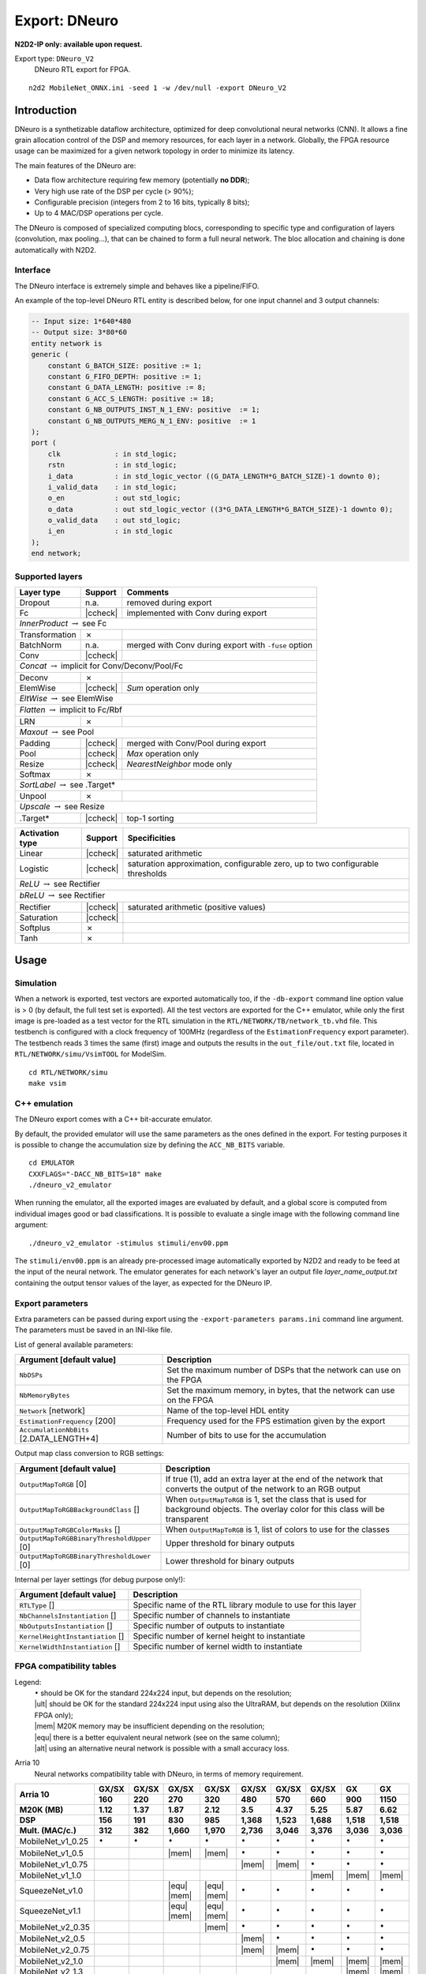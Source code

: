 Export: DNeuro
==============

**N2D2-IP only: available upon request.**


.. role:: raw-html(raw)
   :format: html

.. |check|  unicode:: U+02713 .. CHECK MARK
.. |cross|  unicode:: U+02717 .. BALLOT X

.. |ccheck| replace:: :raw-html:`<font color="green">` |check| :raw-html:`</font>`
.. |ccross| replace:: :raw-html:`<font color="red">` |cross| :raw-html:`</font>`




Export type: ``DNeuro_V2``
 DNeuro RTL export for FPGA.

::

    n2d2 MobileNet_ONNX.ini -seed 1 -w /dev/null -export DNeuro_V2

Introduction
------------

DNeuro is a synthetizable dataflow architecture, optimized for deep
convolutional neural networks (CNN). It allows a fine grain allocation
control of the DSP and memory resources, for each layer in a network.
Globally, the FPGA resource usage can be maximized for a given network
topology in order to minimize its latency.

The main features of the DNeuro are:

- Data flow architecture requiring few memory (potentially **no DDR**);
- Very high use rate of the DSP per cycle (> 90%);
- Configurable precision (integers from 2 to 16 bits, typically 8 bits);
- Up to 4 MAC/DSP operations per cycle.

The DNeuro is composed of specialized computing blocs, corresponding to
specific type and configuration of layers (convolution, max pooling...),
that can be chained to form a full neural network. The bloc allocation
and chaining is done automatically with N2D2.


Interface
~~~~~~~~~

The DNeuro interface is extremely simple and behaves like a
pipeline/FIFO.

An example of the top-level DNeuro RTL entity is described below, for
one input channel and 3 output channels:

.. code:: vhdl

    -- Input size: 1*640*480
    -- Output size: 3*80*60
    entity network is
    generic (
        constant G_BATCH_SIZE: positive := 1;
        constant G_FIFO_DEPTH: positive := 1;
        constant G_DATA_LENGTH: positive := 8;
        constant G_ACC_S_LENGTH: positive := 18;
        constant G_NB_OUTPUTS_INST_N_1_ENV: positive  := 1;
        constant G_NB_OUTPUTS_MERG_N_1_ENV: positive  := 1
    );
    port (
        clk             : in std_logic;
        rstn            : in std_logic;
        i_data          : in std_logic_vector ((G_DATA_LENGTH*G_BATCH_SIZE)-1 downto 0);
        i_valid_data    : in std_logic;
        o_en            : out std_logic;
        o_data          : out std_logic_vector ((3*G_DATA_LENGTH*G_BATCH_SIZE)-1 downto 0);
        o_valid_data    : out std_logic;
        i_en            : in std_logic
    );
    end network;

Supported layers
~~~~~~~~~~~~~~~~


+-----------------------------------------------------------------+-----------+--------------------------------------------------------+
| Layer type                                                      | Support   | Comments                                               |
+=================================================================+===========+========================================================+
| Dropout                                                         | n.a.      | removed during export                                  |
+-----------------------------------------------------------------+-----------+--------------------------------------------------------+
| Fc                                                              | |ccheck|  | implemented with Conv during export                    |
+-----------------------------------------------------------------+-----------+--------------------------------------------------------+
| *InnerProduct* :math:`\rightarrow` see Fc                                                                                            |
+-----------------------------------------------------------------+-----------+--------------------------------------------------------+
| Transformation                                                  | |cross|   |                                                        |
+-----------------------------------------------------------------+-----------+--------------------------------------------------------+
| BatchNorm                                                       | n.a.      | merged with Conv during export with ``-fuse`` option   |
+-----------------------------------------------------------------+-----------+--------------------------------------------------------+
| Conv                                                            | |ccheck|  |                                                        |
+-----------------------------------------------------------------+-----------+--------------------------------------------------------+
| *Concat* :math:`\rightarrow` implicit for Conv/Deconv/Pool/Fc                                                                        |
+-----------------------------------------------------------------+-----------+--------------------------------------------------------+
| Deconv                                                          | |cross|   |                                                        |
+-----------------------------------------------------------------+-----------+--------------------------------------------------------+
| ElemWise                                                        | |ccheck|  | *Sum* operation only                                   |
+-----------------------------------------------------------------+-----------+--------------------------------------------------------+
| *EltWise* :math:`\rightarrow` see ElemWise                                                                                           |
+-----------------------------------------------------------------+-----------+--------------------------------------------------------+
| *Flatten* :math:`\rightarrow` implicit to Fc/Rbf                                                                                     |
+-----------------------------------------------------------------+-----------+--------------------------------------------------------+
| LRN                                                             | |cross|   |                                                        |
+-----------------------------------------------------------------+-----------+--------------------------------------------------------+
| *Maxout* :math:`\rightarrow` see Pool                                                                                                |
+-----------------------------------------------------------------+-----------+--------------------------------------------------------+
| Padding                                                         | |ccheck|  | merged with Conv/Pool during export                    |
+-----------------------------------------------------------------+-----------+--------------------------------------------------------+
| Pool                                                            | |ccheck|  | *Max* operation only                                   |
+-----------------------------------------------------------------+-----------+--------------------------------------------------------+
| Resize                                                          | |ccheck|  | *NearestNeighbor* mode only                            |
+-----------------------------------------------------------------+-----------+--------------------------------------------------------+
| Softmax                                                         | |cross|   |                                                        |
+-----------------------------------------------------------------+-----------+--------------------------------------------------------+
| *SortLabel* :math:`\rightarrow` see .Target\*                                                                                        |
+-----------------------------------------------------------------+-----------+--------------------------------------------------------+
| Unpool                                                          | |cross|   |                                                        |
+-----------------------------------------------------------------+-----------+--------------------------------------------------------+
| *Upscale* :math:`\rightarrow` see Resize                                                                                             |
+-----------------------------------------------------------------+-----------+--------------------------------------------------------+
| .Target\*                                                       | |ccheck|  | top-1 sorting                                          |
+-----------------------------------------------------------------+-----------+--------------------------------------------------------+



+---------------------------------------------+-----------+------------------------------------------------+
| Activation type                             | Support   | Specificities                                  |
+=============================================+===========+================================================+
| Linear                                      | |ccheck|  | saturated arithmetic                           |
+---------------------------------------------+-----------+------------------------------------------------+
| Logistic                                    | |ccheck|  | saturation approximation, configurable zero,   |
|                                             |           | up to two configurable thresholds              |
+---------------------------------------------+-----------+------------------------------------------------+
| *ReLU* :math:`\rightarrow` see Rectifier                                                                 |
+---------------------------------------------+-----------+------------------------------------------------+
| *bReLU* :math:`\rightarrow` see Rectifier                                                                |
+---------------------------------------------+-----------+------------------------------------------------+
| Rectifier                                   | |ccheck|  | saturated arithmetic (positive values)         |
+---------------------------------------------+-----------+------------------------------------------------+
| Saturation                                  | |ccheck|  |                                                |
+---------------------------------------------+-----------+------------------------------------------------+
| Softplus                                    | |cross|   |                                                |
+---------------------------------------------+-----------+------------------------------------------------+
| Tanh                                        | |cross|   |                                                |
+---------------------------------------------+-----------+------------------------------------------------+


Usage
-----

Simulation
~~~~~~~~~~

When a network is exported, test vectors are exported automatically too, if
the ``-db-export`` command line option value is > 0 (by default, the full test
set is exported). All the test vectors are exported for the C++ emulator, while
only the first image is pre-loaded as a test vector for the RTL simulation in
the ``RTL/NETWORK/TB/network_tb.vhd`` file. This testbench is configured with a
clock frequency of 100MHz (regardless of the ``EstimationFrequency`` export
parameter). The testbench reads 3 times the same (first) image and outputs the
results in the ``out_file/out.txt`` file, located in ``RTL/NETWORK/simu/VsimTOOL``
for ModelSim.

::

    cd RTL/NETWORK/simu
    make vsim


C++ emulation
~~~~~~~~~~~~~

The DNeuro export comes with a C++ bit-accurate emulator.

By default, the provided emulator will use the same parameters as the ones 
defined in the export. For testing purposes it is possible to change the 
accumulation size by defining the ``ACC_NB_BITS`` variable.

::

    cd EMULATOR
    CXXFLAGS="-DACC_NB_BITS=18" make
    ./dneuro_v2_emulator

When running the emulator, all the exported images are evaluated by default, and
a global score is computed from individual images good or bad classifications.
It is possible to evaluate a single image with the following command line
argument:

::

    ./dneuro_v2_emulator -stimulus stimuli/env00.ppm

The ``stimuli/env00.ppm`` is an already pre-processed image automatically 
exported by N2D2 and ready to be feed at the input of the neural network. The
emulator generates for each network's layer an output file 
*layer_name_output.txt* containing the output tensor values of the layer, as
expected for the DNeuro IP.


Export parameters
~~~~~~~~~~~~~~~~~

Extra parameters can be passed during export using the 
``-export-parameters params.ini`` command line argument. The parameters must be 
saved in an INI-like file.

List of general available parameters:

+-----------------------------------------------------------------+--------------------------------------------------------------------------------------------------------------------------+
| Argument [default value]                                        | Description                                                                                                              |
+=================================================================+==========================================================================================================================+
| ``NbDSPs``                                                      | Set the maximum number of DSPs that the network can use on the FPGA                                                      |
+-----------------------------------------------------------------+--------------------------------------------------------------------------------------------------------------------------+
| ``NbMemoryBytes``                                               | Set the maximum memory, in bytes, that the network can use on the FPGA                                                   |
+-----------------------------------------------------------------+--------------------------------------------------------------------------------------------------------------------------+
| ``Network`` [network]                                           | Name of the top-level HDL entity                                                                                         |
+-----------------------------------------------------------------+--------------------------------------------------------------------------------------------------------------------------+
| ``EstimationFrequency`` [200]                                   | Frequency used for the FPS estimation given by the export                                                                |
+-----------------------------------------------------------------+--------------------------------------------------------------------------------------------------------------------------+
| ``AccumulationNbBits`` [2.DATA_LENGTH+4]                        | Number of bits to use for the accumulation                                                                               |
+-----------------------------------------------------------------+--------------------------------------------------------------------------------------------------------------------------+

Output map class conversion to RGB settings:

+-----------------------------------------------------------------+--------------------------------------------------------------------------------------------------------------------------+
| Argument [default value]                                        | Description                                                                                                              |
+=================================================================+==========================================================================================================================+
| ``OutputMapToRGB`` [0]                                          | If true (1), add an extra layer at the end of the network that converts the output of the network to an RGB output       |
+-----------------------------------------------------------------+--------------------------------------------------------------------------------------------------------------------------+
| ``OutputMapToRGBBackgroundClass`` []                            | When ``OutputMapToRGB`` is 1, set the class that is used for background objects. The overlay color for this class will   |
|                                                                 | be transparent                                                                                                           |
+-----------------------------------------------------------------+--------------------------------------------------------------------------------------------------------------------------+
| ``OutputMapToRGBColorMasks`` []                                 | When ``OutputMapToRGB`` is 1, list of colors to use for the classes                                                      |
+-----------------------------------------------------------------+--------------------------------------------------------------------------------------------------------------------------+
| ``OutputMapToRGBBinaryThresholdUpper`` [0]                      | Upper threshold for binary outputs                                                                                       |
+-----------------------------------------------------------------+--------------------------------------------------------------------------------------------------------------------------+
| ``OutputMapToRGBBinaryThresholdLower`` [0]                      | Lower threshold for binary outputs                                                                                       |
+-----------------------------------------------------------------+--------------------------------------------------------------------------------------------------------------------------+


Internal per layer settings (for debug purpose only!):

+-----------------------------------------------------------------+--------------------------------------------------------------------------------------------------------------------------+
| Argument [default value]                                        | Description                                                                                                              |
+=================================================================+==========================================================================================================================+
| ``RTLType`` []                                                  | Specific name of the RTL library module to use for this layer                                                            |
+-----------------------------------------------------------------+--------------------------------------------------------------------------------------------------------------------------+
| ``NbChannelsInstantiation`` []                                  | Specific number of channels to instantiate                                                                               |
+-----------------------------------------------------------------+--------------------------------------------------------------------------------------------------------------------------+
| ``NbOutputsInstantiation`` []                                   | Specific number of outputs to instantiate                                                                                |
+-----------------------------------------------------------------+--------------------------------------------------------------------------------------------------------------------------+
| ``KernelHeightInstantiation`` []                                | Specific number of kernel height to instantiate                                                                          |
+-----------------------------------------------------------------+--------------------------------------------------------------------------------------------------------------------------+
| ``KernelWidthInstantiation`` []                                 | Specific number of kernel width to instantiate                                                                           |
+-----------------------------------------------------------------+--------------------------------------------------------------------------------------------------------------------------+



FPGA compatibility tables
~~~~~~~~~~~~~~~~~~~~~~~~~

.. |ok| replace:: :math:`\bullet`
.. |ult| replace:: :raw-html:`<font color="blue">` • :raw-html:`</font>`
.. |mem| replace:: :raw-html:`<font color="silver">` • :raw-html:`</font>`
.. |equ| replace:: :raw-html:`<font color="orange">` • :raw-html:`</font>`
.. |alt| replace:: :raw-html:`<font color="orange">` ◦ :raw-html:`</font>`

Legend:
 | |ok| should be OK for the standard 224x224 input, but depends on the resolution;
 | |ult| should be OK for the standard 224x224 input using also the UltraRAM, but depends on the resolution (Xilinx FPGA only);
 | |mem| M20K memory may be insufficient depending on the resolution;
 | |equ| there is a better equivalent neural network (see on the same column);
 | |alt| using an alternative neural network is possible with a small accuracy loss.


Arria 10
 Neural networks compatibility table with DNeuro, in terms of memory requirement.

+-----------------------+-------------+-------------+-------------------+-------------------+-------------+-------------+-------------------+-------------------+-------------------+
| **Arria 10**          | **GX/SX**   | **GX/SX**   | **GX/SX**         | **GX/SX**         | **GX/SX**   | **GX/SX**   | **GX/SX**         | **GX**            | **GX**            |
|                       +-------------+-------------+-------------------+-------------------+-------------+-------------+-------------------+-------------------+-------------------+
|                       | **160**     | **220**     | **270**           | **320**           | **480**     | **570**     | **660**           | **900**           | **1150**          |
+-----------------------+-------------+-------------+-------------------+-------------------+-------------+-------------+-------------------+-------------------+-------------------+
| **M20K (MB)**         | 1.12        | 1.37        | 1.87              | 2.12              | 3.5         | 4.37        | 5.25              | 5.87              | 6.62              |
+-----------------------+-------------+-------------+-------------------+-------------------+-------------+-------------+-------------------+-------------------+-------------------+
| **DSP**               | 156         | 191         | 830               | 985               | 1,368       | 1,523       | 1,688             | 1,518             | 1,518             |
+-----------------------+-------------+-------------+-------------------+-------------------+-------------+-------------+-------------------+-------------------+-------------------+
| **Mult. (MAC/c.)**    | 312         | 382         | 1,660             | 1,970             | 2,736       | 3,046       | 3,376             | 3,036             | 3,036             |
+=======================+=============+=============+===================+===================+=============+=============+===================+===================+===================+
| MobileNet_v1_0.25     | |ok|        | |ok|        | |ok|              | |ok|              | |ok|        | |ok|        | |ok|              | |ok|              | |ok|              |
+-----------------------+-------------+-------------+-------------------+-------------------+-------------+-------------+-------------------+-------------------+-------------------+
| MobileNet_v1_0.5      |             |             | |mem|             | |mem|             | |ok|        | |ok|        | |ok|              | |ok|              | |ok|              |
+-----------------------+-------------+-------------+-------------------+-------------------+-------------+-------------+-------------------+-------------------+-------------------+
| MobileNet_v1_0.75     |             |             |                   |                   | |mem|       | |mem|       | |ok|              | |ok|              | |ok|              |
+-----------------------+-------------+-------------+-------------------+-------------------+-------------+-------------+-------------------+-------------------+-------------------+
| MobileNet_v1_1.0      |             |             |                   |                   |             |             | |mem|             | |mem|             | |mem|             |
+-----------------------+-------------+-------------+-------------------+-------------------+-------------+-------------+-------------------+-------------------+-------------------+
| SqueezeNet_v1.0       |             |             | |equ|   |mem|     | |equ|   |mem|     | |ok|        | |ok|        | |ok|              | |ok|              | |ok|              |
+-----------------------+-------------+-------------+-------------------+-------------------+-------------+-------------+-------------------+-------------------+-------------------+
| SqueezeNet_v1.1       |             |             | |equ|   |mem|     | |equ|   |mem|     | |ok|        | |ok|        | |ok|              | |ok|              | |ok|              |
+-----------------------+-------------+-------------+-------------------+-------------------+-------------+-------------+-------------------+-------------------+-------------------+
| MobileNet_v2_0.35     |             |             |                   | |mem|             | |ok|        | |ok|        | |ok|              | |ok|              | |ok|              |
+-----------------------+-------------+-------------+-------------------+-------------------+-------------+-------------+-------------------+-------------------+-------------------+
| MobileNet_v2_0.5      |             |             |                   |                   | |mem|       | |ok|        | |ok|              | |ok|              | |ok|              |
+-----------------------+-------------+-------------+-------------------+-------------------+-------------+-------------+-------------------+-------------------+-------------------+
| MobileNet_v2_0.75     |             |             |                   |                   | |mem|       | |mem|       | |ok|              | |ok|              | |ok|              |
+-----------------------+-------------+-------------+-------------------+-------------------+-------------+-------------+-------------------+-------------------+-------------------+
| MobileNet_v2_1.0      |             |             |                   |                   |             | |mem|       | |mem|             | |mem|             | |mem|             |
+-----------------------+-------------+-------------+-------------------+-------------------+-------------+-------------+-------------------+-------------------+-------------------+
| MobileNet_v2_1.3      |             |             |                   |                   |             |             |                   | |mem|             | |mem|             |
+-----------------------+-------------+-------------+-------------------+-------------------+-------------+-------------+-------------------+-------------------+-------------------+
| MobileNet_v2_1.4      |             |             |                   |                   |             |             |                   |                   | |mem|             |
+-----------------------+-------------+-------------+-------------------+-------------------+-------------+-------------+-------------------+-------------------+-------------------+
| AlexNet               |             |             | |equ|             | |equ|             | |equ|       | |equ|       | |equ|             | |equ|             | |equ|             |
+-----------------------+-------------+-------------+-------------------+-------------------+-------------+-------------+-------------------+-------------------+-------------------+
| VGG-16                |             |             |                   |                   |             | |equ|       | |equ|   |alt|     | |equ|   |alt|     | |equ|   |alt|     |
+-----------------------+-------------+-------------+-------------------+-------------------+-------------+-------------+-------------------+-------------------+-------------------+
| GoogLeNet             |             |             |                   |                   |             |             | |equ|             | |equ|             | |equ|             |
+-----------------------+-------------+-------------+-------------------+-------------------+-------------+-------------+-------------------+-------------------+-------------------+
| ResNet-18             |             |             |                   |                   |             |             | |equ|             | |equ|             | |equ|             |
+-----------------------+-------------+-------------+-------------------+-------------------+-------------+-------------+-------------------+-------------------+-------------------+
| ResNet-34             |             |             |                   |                   |             |             |                   | |equ|             | |equ|             |
+-----------------------+-------------+-------------+-------------------+-------------------+-------------+-------------+-------------------+-------------------+-------------------+
| ResNet-50             |             |             |                   |                   |             |             |                   |                   | |alt|             |
+-----------------------+-------------+-------------+-------------------+-------------------+-------------+-------------+-------------------+-------------------+-------------------+


Stratix 10
 Neural networks compatibility table with DNeuro, in terms of memory requirement.

+-----------------------+------------------+-------------------+-------------------+-------------------+-------------------+-------------------+-------------------+-------------------+
| **Stratix 10**        | **GX/SX**        | **GX/SX**         | **GX/SX**         | **GX/SX**         | **GX/SX**         | **GX/SX**         | **GX/SX**         | **GX/SX**         |
|                       +------------------+-------------------+-------------------+-------------------+-------------------+-------------------+-------------------+-------------------+
|                       | **400**          | **650**           | **850**           | **1100**          | **1650**          | **2100**          | **2500**          | **2800**          |
+-----------------------+------------------+-------------------+-------------------+-------------------+-------------------+-------------------+-------------------+-------------------+
| **M20K (MB)**         | 3.75             | 6.12              | 8.5               | 13.37             | 14.25             | 15.87             | 24.37             | 28.62             |
+-----------------------+------------------+-------------------+-------------------+-------------------+-------------------+-------------------+-------------------+-------------------+
| **DSP**               | 648              | 1,152             | 2,016             | 2,592             | 3,145             | 3,744             | 5,011             | 5,760             |
+-----------------------+------------------+-------------------+-------------------+-------------------+-------------------+-------------------+-------------------+-------------------+
| **Mult. (MAC/c.)**    | 1,296            | 2,304             | 4,032             | 5,184             | 6,290             | 7,488             | 10,022            | 11,520            |
+=======================+==================+===================+===================+===================+===================+===================+===================+===================+
| MobileNet_v1_0.25     | |ok|             | |ok|              | |ok|              | |ok|              | |ok|              | |ok|              | |ok|              | |ok|              |
+-----------------------+------------------+-------------------+-------------------+-------------------+-------------------+-------------------+-------------------+-------------------+
| MobileNet_v1_0.5      | |ok|             | |ok|              | |ok|              | |ok|              | |ok|              | |ok|              | |ok|              | |ok|              |
+-----------------------+------------------+-------------------+-------------------+-------------------+-------------------+-------------------+-------------------+-------------------+
| MobileNet_v1_0.75     | |mem|            | |ok|              | |ok|              | |ok|              | |ok|              | |ok|              | |ok|              | |ok|              |
+-----------------------+------------------+-------------------+-------------------+-------------------+-------------------+-------------------+-------------------+-------------------+
| MobileNet_v1_1.0      |                  | |mem|             | |ok|              | |ok|              | |ok|              | |ok|              | |ok|              | |ok|              |
+-----------------------+------------------+-------------------+-------------------+-------------------+-------------------+-------------------+-------------------+-------------------+
| SqueezeNet_v1.0       | |equ|   |ok|     | |ok|              | |ok|              | |ok|              | |ok|              | |ok|              | |ok|              | |ok|              |
+-----------------------+------------------+-------------------+-------------------+-------------------+-------------------+-------------------+-------------------+-------------------+
| SqueezeNet_v1.1       | |equ|   |ok|     | |ok|              | |ok|              | |ok|              | |ok|              | |ok|              | |ok|              | |ok|              |
+-----------------------+------------------+-------------------+-------------------+-------------------+-------------------+-------------------+-------------------+-------------------+
| MobileNet_v2_0.35     | |ok|             | |ok|              | |ok|              | |ok|              | |ok|              | |ok|              | |ok|              | |ok|              |
+-----------------------+------------------+-------------------+-------------------+-------------------+-------------------+-------------------+-------------------+-------------------+
| MobileNet_v2_0.5      | |mem|            | |ok|              | |ok|              | |ok|              | |ok|              | |ok|              | |ok|              | |ok|              |
+-----------------------+------------------+-------------------+-------------------+-------------------+-------------------+-------------------+-------------------+-------------------+
| MobileNet_v2_0.75     | |mem|            | |ok|              | |ok|              | |ok|              | |ok|              | |ok|              | |ok|              | |ok|              |
+-----------------------+------------------+-------------------+-------------------+-------------------+-------------------+-------------------+-------------------+-------------------+
| MobileNet_v2_1.0      |                  | |mem|             | |ok|              | |ok|              | |ok|              | |ok|              | |ok|              | |ok|              |
+-----------------------+------------------+-------------------+-------------------+-------------------+-------------------+-------------------+-------------------+-------------------+
| MobileNet_v2_1.3      |                  |                   | |mem|             | |ok|              | |ok|              | |ok|              | |ok|              | |ok|              |
+-----------------------+------------------+-------------------+-------------------+-------------------+-------------------+-------------------+-------------------+-------------------+
| MobileNet_v2_1.4      |                  |                   | |mem|             | |ok|              | |ok|              | |ok|              | |ok|              | |ok|              |
+-----------------------+------------------+-------------------+-------------------+-------------------+-------------------+-------------------+-------------------+-------------------+
| AlexNet               | |equ|            | |equ|             | |equ|             | |equ|             | |equ|             | |equ|             | |equ|             | |equ|             |
+-----------------------+------------------+-------------------+-------------------+-------------------+-------------------+-------------------+-------------------+-------------------+
| VGG-16                |                  | |equ|   |alt|     | |equ|   |alt|     | |equ|   |alt|     | |equ|   |alt|     | |equ|   |alt|     | |equ|   |alt|     | |equ|   |alt|     |
+-----------------------+------------------+-------------------+-------------------+-------------------+-------------------+-------------------+-------------------+-------------------+
| GoogLeNet             |                  | |equ|             | |equ|             | |equ|   |mem|     | |ok|              | |ok|              | |ok|              | |ok|              |
+-----------------------+------------------+-------------------+-------------------+-------------------+-------------------+-------------------+-------------------+-------------------+
| ResNet-18             |                  | |equ|             | |equ|             | |equ|             | |equ|   |mem|     | |equ|   |mem|     | |ok|              | |ok|              |
+-----------------------+------------------+-------------------+-------------------+-------------------+-------------------+-------------------+-------------------+-------------------+
| ResNet-34             |                  |                   | |equ|             | |equ|             | |equ|             | |equ|             | |equ|             | |equ|   |mem|     |
+-----------------------+------------------+-------------------+-------------------+-------------------+-------------------+-------------------+-------------------+-------------------+
| ResNet-50             |                  |                   | |alt|             | |alt|             | |alt|             | |alt|             | |alt|             | |alt|             |
+-----------------------+------------------+-------------------+-------------------+-------------------+-------------------+-------------------+-------------------+-------------------+

Zynq UltraScale+
 Neural networks compatibility table with DNeuro, in terms of memory requirement.

+------------------------+-----------+-----------+---------------------------+-----------+-----------+-------------------+-------------------+-------------------+-------------------+-------------------+-------------------+
| **Zynq UltraScale+**   | **ZU2**   | **ZU3**   | **ZU4**                   | **ZU5**   | **ZU6**   | **ZU7**           | **ZU9**           | **ZU11**          | **ZU15**          | **ZU17**          | **ZU19**          |
|                        +-----------+-----------+---------------------------+-----------+-----------+-------------------+-------------------+-------------------+-------------------+-------------------+-------------------+
|                        | **EG**    | **EG**    | **EG**                    | **EG**    | **EG**    | **EG**            | **EG**            | **EG**            | **EG**            | **EG**            | **EG**            |
+------------------------+-----------+-----------+---------------------------+-----------+-----------+-------------------+-------------------+-------------------+-------------------+-------------------+-------------------+
| **BRAM (MB)**          | 0.66      | 0.95      | 0.56                      | 1.02      | 3.13      | 1.37              | 4.01              | 2.63              | 3.27              | 3.5               | 4.32              |
+------------------------+-----------+-----------+---------------------------+-----------+-----------+-------------------+-------------------+-------------------+-------------------+-------------------+-------------------+
| **UltraRAM (MB)**      |           |           | 1.68                      | 2.25      |           | 3.37              |                   | 2.81              | 3.93              | 3.58              | 4.5               |
+------------------------+-----------+-----------+---------------------------+-----------+-----------+-------------------+-------------------+-------------------+-------------------+-------------------+-------------------+
| **Total RAM (MB)**     | 0.66      | 0.95      | 2.24                      | 3.27      | 3.12      | 4.74              | 4.01              | 5.44              | 7.2               | 7.08              | 8.82              |
+------------------------+-----------+-----------+---------------------------+-----------+-----------+-------------------+-------------------+-------------------+-------------------+-------------------+-------------------+
| **DSP**                | 240       | 360       | 728                       | 1,248     | 1,973     | 1,728             | 2,520             | 2,928             | 3,528             | 1,590             | 1,968             |
+------------------------+-----------+-----------+---------------------------+-----------+-----------+-------------------+-------------------+-------------------+-------------------+-------------------+-------------------+
| **Mult. (MAC/c.)**     | 480       | 720       | 1,456                     | 2,496     | 3,946     | 3,456             | 5,040             | 5,856             | 7,056             | 3,180             | 3,936             |
+========================+===========+===========+===========================+===========+===========+===================+===================+===================+===================+===================+===================+
| MobileNet_v1_0.25      | |mem|     | |ok|      | |ult|                     | |ok|      | |ok|      | |ok|              | |ok|              | |ok|              | |ok|              | |ok|              | |ok|              |
+------------------------+-----------+-----------+---------------------------+-----------+-----------+-------------------+-------------------+-------------------+-------------------+-------------------+-------------------+
| MobileNet_v1_0.5       |           |           | |mem|                     | |ult|     | |ok|      | |ult|             | |ok|              | |ok|              | |ok|              | |ok|              | |ok|              |
+------------------------+-----------+-----------+---------------------------+-----------+-----------+-------------------+-------------------+-------------------+-------------------+-------------------+-------------------+
| MobileNet_v1_0.75      |           |           |                           | |mem|     | |mem|     | |mem|             | |mem|             | |ult|             | |ult|             | |ult|             | |ult|             |
+------------------------+-----------+-----------+---------------------------+-----------+-----------+-------------------+-------------------+-------------------+-------------------+-------------------+-------------------+
| MobileNet_v1_1.0       |           |           |                           |           |           | |mem|             |                   | |mem|             | |mem|             | |mem|             | |ult|             |
+------------------------+-----------+-----------+---------------------------+-----------+-----------+-------------------+-------------------+-------------------+-------------------+-------------------+-------------------+
| SqueezeNet_v1.0        |           |           | |equ|   |mem|   |ult|     | |ult|     | |ult|     | |ult|             | |ok|              | |ok|              | |ok|              | |ok|              | |ok|              |
+------------------------+-----------+-----------+---------------------------+-----------+-----------+-------------------+-------------------+-------------------+-------------------+-------------------+-------------------+
| SqueezeNet_v1.1        |           |           | |equ|   |mem|   |ult|     | |ult|     | |ult|     | |ult|             | |ok|              | |ok|              | |ok|              | |ok|              | |ok|              |
+------------------------+-----------+-----------+---------------------------+-----------+-----------+-------------------+-------------------+-------------------+-------------------+-------------------+-------------------+
| MobileNet_v2_0.35      |           |           | |mem|                     | |ult|     | |mem|     | |ult|             | |ok|              | |ult|             | |ok|              | |ok|              | |ok|              |
+------------------------+-----------+-----------+---------------------------+-----------+-----------+-------------------+-------------------+-------------------+-------------------+-------------------+-------------------+
| MobileNet_v2_0.5       |           |           |                           | |mem|     | |mem|     | |ult|             | |ok|              | |ult|             | |ult|             | |ult|             | |ok|              |
+------------------------+-----------+-----------+---------------------------+-----------+-----------+-------------------+-------------------+-------------------+-------------------+-------------------+-------------------+
| MobileNet_v2_0.75      |           |           |                           | |mem|     | |mem|     | |mem|             | |mem|             | |ult|             | |ult|             | |ult|             | |ult|             |
+------------------------+-----------+-----------+---------------------------+-----------+-----------+-------------------+-------------------+-------------------+-------------------+-------------------+-------------------+
| MobileNet_v2_1.0       |           |           |                           |           |           | |mem|             | |mem|             | |mem|             | |ult|             | |ult|             | |ult|             |
+------------------------+-----------+-----------+---------------------------+-----------+-----------+-------------------+-------------------+-------------------+-------------------+-------------------+-------------------+
| MobileNet_v2_1.3       |           |           |                           |           |           |                   |                   |                   | |mem|             | |mem|             | |mem|             |
+------------------------+-----------+-----------+---------------------------+-----------+-----------+-------------------+-------------------+-------------------+-------------------+-------------------+-------------------+
| MobileNet_v2_1.4       |           |           |                           |           |           |                   |                   |                   | |mem|             | |mem|             | |mem|             |
+------------------------+-----------+-----------+---------------------------+-----------+-----------+-------------------+-------------------+-------------------+-------------------+-------------------+-------------------+
| AlexNet                |           |           | |equ|                     | |equ|     | |equ|     | |equ|             | |equ|             | |equ|             | |equ|             | |equ|             | |equ|             |
+------------------------+-----------+-----------+---------------------------+-----------+-----------+-------------------+-------------------+-------------------+-------------------+-------------------+-------------------+
| VGG-16                 |           |           |                           |           |           | |equ|   |alt|     | |equ|   |alt|     | |equ|   |alt|     | |equ|   |alt|     | |equ|   |alt|     | |equ|   |alt|     |
+------------------------+-----------+-----------+---------------------------+-----------+-----------+-------------------+-------------------+-------------------+-------------------+-------------------+-------------------+
| GoogLeNet              |           |           |                           |           |           | |equ|             | |equ|             | |equ|             | |equ|             | |equ|             | |equ|             |
+------------------------+-----------+-----------+---------------------------+-----------+-----------+-------------------+-------------------+-------------------+-------------------+-------------------+-------------------+
| ResNet-18              |           |           |                           |           |           | |equ|             | |equ|             | |equ|             | |equ|             | |equ|             | |equ|             |
+------------------------+-----------+-----------+---------------------------+-----------+-----------+-------------------+-------------------+-------------------+-------------------+-------------------+-------------------+
| ResNet-34              |           |           |                           |           |           |                   |                   |                   | |equ|             | |equ|             | |equ|             |
+------------------------+-----------+-----------+---------------------------+-----------+-----------+-------------------+-------------------+-------------------+-------------------+-------------------+-------------------+
| ResNet-50              |           |           |                           |           |           |                   |                   |                   | |alt|             | |alt|             | |alt|             |
+------------------------+-----------+-----------+---------------------------+-----------+-----------+-------------------+-------------------+-------------------+-------------------+-------------------+-------------------+

Kintex UltraScale+
 Neural networks compatibility table with DNeuro, in terms of memory requirement.

+--------------------------+-------------------+------------+------------+-------------------+-------------------+-------------------+
| **Kintex UltraScale+**   | **KU3P**          | **KU5P**   | **KU9P**   | **KU11P**         | **KU13P**         | **KU15P**         |
+--------------------------+-------------------+------------+------------+-------------------+-------------------+-------------------+
| **BRAM (MB)**            | 1.58              | 2.11       | 4.01       | 2.63              | 3.27              | 4.32              |
+--------------------------+-------------------+------------+------------+-------------------+-------------------+-------------------+
| **UltraRAM (MB)**        | 1.68              | 2.25       |            | 2.81              | 3.93              | 4.5               |
+--------------------------+-------------------+------------+------------+-------------------+-------------------+-------------------+
| **Total RAM (MB)**       | 3.26              | 4.36       | 4.01       | 5.44              | 7.2               | 8.82              |
+--------------------------+-------------------+------------+------------+-------------------+-------------------+-------------------+
| **DSP**                  | 1,368             | 1,825      | 2,520      | 2,928             | 3,528             | 1,968             |
+--------------------------+-------------------+------------+------------+-------------------+-------------------+-------------------+
| **Mult. (MAC/c.)**       | 2,736             | 3,650      | 5,040      | 5,856             | 7,056             | 3,936             |
+==========================+===================+============+============+===================+===================+===================+
| MobileNet_v1_0.25        | |ok|              | |ok|       | |ok|       | |ok|              | |ok|              | |ok|              |
+--------------------------+-------------------+------------+------------+-------------------+-------------------+-------------------+
| MobileNet_v1_0.5         | |ult|             | |ult|      | |ok|       | |ok|              | |ok|              | |ok|              |
+--------------------------+-------------------+------------+------------+-------------------+-------------------+-------------------+
| MobileNet_v1_0.75        | |mem|             | |mem|      | |mem|      | |ult|             | |ult|             | |ult|             |
+--------------------------+-------------------+------------+------------+-------------------+-------------------+-------------------+
| MobileNet_v1_1.0         |                   |            |            | |mem|             | |mem|             | |ult|             |
+--------------------------+-------------------+------------+------------+-------------------+-------------------+-------------------+
| SqueezeNet_v1.0          | |equ|   |ult|     | |ult|      | |ok|       | |ok|              | |ok|              | |ok|              |
+--------------------------+-------------------+------------+------------+-------------------+-------------------+-------------------+
| SqueezeNet_v1.1          | |equ|   |ult|     | |ult|      | |ok|       | |ok|              | |ok|              | |ok|              |
+--------------------------+-------------------+------------+------------+-------------------+-------------------+-------------------+
| MobileNet_v2_0.35        | |mem|             | |ult|      | |ok|       | |ult|             | |ok|              | |ok|              |
+--------------------------+-------------------+------------+------------+-------------------+-------------------+-------------------+
| MobileNet_v2_0.5         | |mem|             | |ult|      | |ok|       | |ult|             | |ult|             | |ok|              |
+--------------------------+-------------------+------------+------------+-------------------+-------------------+-------------------+
| MobileNet_v2_0.75        | |mem|             | |mem|      | |mem|      | |ult|             | |ult|             | |ult|             |
+--------------------------+-------------------+------------+------------+-------------------+-------------------+-------------------+
| MobileNet_v2_1.0         |                   | |mem|      | |mem|      | |mem|             | |ult|             | |ult|             |
+--------------------------+-------------------+------------+------------+-------------------+-------------------+-------------------+
| MobileNet_v2_1.3         |                   |            |            |                   | |mem|             | |mem|             |
+--------------------------+-------------------+------------+------------+-------------------+-------------------+-------------------+
| MobileNet_v2_1.4         |                   |            |            |                   | |mem|             | |mem|             |
+--------------------------+-------------------+------------+------------+-------------------+-------------------+-------------------+
| AlexNet                  | |equ|             | |equ|      | |equ|      | |equ|             | |equ|             | |equ|             |
+--------------------------+-------------------+------------+------------+-------------------+-------------------+-------------------+
| VGG-16                   |                   | |equ|      | |equ|      | |equ|   |alt|     | |equ|   |alt|     | |equ|   |alt|     |
+--------------------------+-------------------+------------+------------+-------------------+-------------------+-------------------+
| GoogLeNet                |                   |            |            | |equ|             | |equ|             | |equ|             |
+--------------------------+-------------------+------------+------------+-------------------+-------------------+-------------------+
| ResNet-18                |                   |            |            | |equ|             | |equ|             | |equ|             |
+--------------------------+-------------------+------------+------------+-------------------+-------------------+-------------------+
| ResNet-34                |                   |            |            |                   | |equ|             | |equ|             |
+--------------------------+-------------------+------------+------------+-------------------+-------------------+-------------------+
| ResNet-50                |                   |            |            |                   | |alt|             | |alt|             |
+--------------------------+-------------------+------------+------------+-------------------+-------------------+-------------------+


Aerial Imagery Segmentation DEMO
--------------------------------

Specifications
~~~~~~~~~~~~~~

Specifications of the Aerial Imagery Segmentation DEMO:

+---------------------+---------------------------+--------------------------------+--------------------------------------+
| Feature             | DEMO                      | Max.                           | Description                          |
+=====================+===========================+================================+======================================+
| Input resolution    | VGA                       | 720p                           |                                      |
+---------------------+---------------------------+--------------------------------+--------------------------------------+
|                     | (640x480)                 | (1280x720)                     |                                      |
+---------------------+---------------------------+--------------------------------+--------------------------------------+
| Output resolution   | 80x60                     | 160x90                         | Native resolution before upscaling   |
+---------------------+---------------------------+--------------------------------+--------------------------------------+
| Precision           | INT8                      | INT8                           |                                      |
+---------------------+---------------------------+--------------------------------+--------------------------------------+
| Batch               | 1                         | 2                              |                                      |
+---------------------+---------------------------+--------------------------------+--------------------------------------+
| NN Complexity       | :math:`\sim`\ 1GMAC       | :math:`\sim`\ 2.5GMAC          |                                      |
+---------------------+---------------------------+--------------------------------+--------------------------------------+
| NN Parameters       | :math:`\sim`\ 100k                                         |                                      |
+---------------------+---------------------------+--------------------------------+--------------------------------------+
| Processing speed    | :math:`\sim`\ 150 FPS     | :math:`\sim`\ 120 FPS          |                                      |
+---------------------+---------------------------+--------------------------------+--------------------------------------+
| Objects detected    | 8                                                          | Transport assets:                    |
+---------------------+---------------------------+--------------------------------+--------------------------------------+
|                     |                           |                                | *aircraft*, *large vehicle*          |
+---------------------+---------------------------+--------------------------------+--------------------------------------+
|                     |                           |                                | *small vehicle*, *ship*              |
+---------------------+---------------------------+--------------------------------+--------------------------------------+
|                     |                           |                                | Ground assets:                       |
+---------------------+---------------------------+--------------------------------+--------------------------------------+
|                     |                           |                                | *harbor*, *sport field*              |
+---------------------+---------------------------+--------------------------------+--------------------------------------+
|                     |                           |                                | *swimming pool*, *storage tank*      |
+---------------------+---------------------------+--------------------------------+--------------------------------------+
| FPGA model          | Arria 10 SX 270                                            |                                      |
+---------------------+---------------------------+--------------------------------+--------------------------------------+
| FPGA DSP blocks     | 830                                                        | 2 MAC/DSP block with batch 2         |
+---------------------+---------------------------+--------------------------------+--------------------------------------+
| FPGA memory         | 2.17MB                    |                                |                                      |
+---------------------+---------------------------+--------------------------------+--------------------------------------+
| Mem. usage          | 1MB                       | ?                              |                                      |
+---------------------+---------------------------+--------------------------------+--------------------------------------+
| FPGA frequency      | 200 MHz                                                    |                                      |
+---------------------+---------------------------+--------------------------------+--------------------------------------+
| GMAC/s (th.)        | 166GMAC/s                 | 332GMAC/s                      |                                      |
+---------------------+---------------------------+--------------------------------+--------------------------------------+
| GMAC/s (real)       | :math:`\sim`\ 150GMAC/s   | :math:`\sim`\ 300GMAC/s        |                                      |
+---------------------+---------------------------+--------------------------------+--------------------------------------+
| MAC/DSP/cycle       | 0.9                       | 1.8                            | DSP usage efficiency                 |
+---------------------+---------------------------+--------------------------------+--------------------------------------+


.. figure:: ../_static/AerialSegNN.png
   :alt: Neural network used for the application.

   Neural network used for the application.


Application preview
~~~~~~~~~~~~~~~~~~~

The application preview is a web-based interface allowing to freely
navigate on a map and see the segmentation result in real time. Its main
characteristics are:

-  Web interface combining the open source *OpenLayers* map
   visualization API and data from either *IGN-F/Géoportail* or
   *Microsoft Bing Maps*;

-  The neural network is run on a server and the segmentation result is
   updated and displayed automatically at the right of the aerial view,
   in real time;

-  The same interface is run on the tablet computer with the aerial view
   map in full screen, to be send via to the DNeuro via the HDMI
   interface.

To generate the application preview, starting from the learned project
in N2D2, create a TensorRT export with the following commands:

::

    n2d2 MobileNet_DEMO.ini -export CPP_TensorRT -nbbits -32 -db-export 0
    cd export_CPP_TensorRT_float32
    make WRAPPER_PYTHON=2.7
    cp bin/n2d2_tensorRT_inference.so .
    python generate_model.py

Copy the files ``n2d2_tensorRT_inference.so`` and
``n2d2_tensorRT_model.dat`` in the web server location.

Start the Python web server:

::

    ./server.py

Open the application preview in a navigator:

::

    http://127.0.0.1:8888/

.. figure:: ../_static/AerialSegApp.png
   :alt: Application preview in the navigator.

   Application preview in the navigator.

DNeuro generation
~~~~~~~~~~~~~~~~~

Generate the DNeuro project:

::

    n2d2 MobileNet_DEMO.ini -export DNeuro_V2 -fuse -w weights_normalized -db-export 10 -export-parameters MobileNet_DEMO_DNeuro.ini -calib -1 -calib-reload
    cd export_DNeuro_V2_int8

If you do not have a CUDA-capable NVidia GPU installed, you can use
instead of .

If the calibration was already done once, it is possible to reload the
calibration data with the ``-calib-reload`` option.

Description of the arguments:

+-------------------------------------------------------------------------------------------+------------------------------------------------------------------------------------------------------------------------------------------------------------------------------------------------------------+
| Argument                                                                                  | Description                                                                                                                                                                                                |
+===========================================================================================+============================================================================================================================================================================================================+
| ``MobileNet_DEMO.ini``                                                                    | INI model                                                                                                                                                                                                  |
+-------------------------------------------------------------------------------------------+------------------------------------------------------------------------------------------------------------------------------------------------------------------------------------------------------------+
| ``-export DNeuro_V2``                                                                     | Select the DNeuro export type                                                                                                                                                                              |
+-------------------------------------------------------------------------------------------+------------------------------------------------------------------------------------------------------------------------------------------------------------------------------------------------------------+
| ``-fuse``                                                                                 | Fuse BatchNorm with Conv automatically                                                                                                                                                                     |
+-------------------------------------------------------------------------------------------+------------------------------------------------------------------------------------------------------------------------------------------------------------------------------------------------------------+
| ``-w weights_normalized``                                                                 | Use normalized weights for the export (the ``weights_normalized`` folder is created after the test). This argument is absolutely necessary to avoid weights saturation when converting to 8 bit integers   |
+-------------------------------------------------------------------------------------------+------------------------------------------------------------------------------------------------------------------------------------------------------------------------------------------------------------+
| ``-db-export 10``                                                                         | Specifies the number of stimuli to export for the testbench                                                                                                                                                |
+-------------------------------------------------------------------------------------------+------------------------------------------------------------------------------------------------------------------------------------------------------------------------------------------------------------+
| ``-export-parameters MobileNet_DEMO_DNeuro.ini``                                          | DNeuro parameter file for the export (see section [sec:DNeuroParams])                                                                                                                                      |
+-------------------------------------------------------------------------------------------+------------------------------------------------------------------------------------------------------------------------------------------------------------------------------------------------------------+
| ``-calib -1``                                                                             | Use automatic calibration for the export. Use the full test dataset for the calibration (-1)                                                                                                               |
+-------------------------------------------------------------------------------------------+------------------------------------------------------------------------------------------------------------------------------------------------------------------------------------------------------------+
| ``-calib-reload``                                                                         | Reload previous calibration data, if it already exists                                                                                                                                                     |
+-------------------------------------------------------------------------------------------+------------------------------------------------------------------------------------------------------------------------------------------------------------------------------------------------------------+

Example of the output:

.. code-block:: console

    ...

    Generating DNeuro_V2 export to "export_DNeuro_V2_int8":
    -> Generating network
    Using automatic configuration for the network.
    -> Generating emulator network
    -> Generating cell conv1
    -> Generating cell conv1_3x3_dw
    -> Generating cell conv1_1x1
    -> Generating cell conv2_3x3_dw
    -> Generating cell conv2_1x1
    -> Generating cell conv3_3x3_dw
    -> Generating cell conv3_1x1
    -> Generating cell conv4_3x3_dw
    -> Generating cell conv4_1x1
    -> Generating cell conv5_3x3_dw
    -> Generating cell conv5_1x1
    -> Generating cell conv6_3x3_dw
    -> Generating cell conv6_1x1
    -> Generating cell conv7_1_3x3_dw
    -> Generating cell conv7_1_1x1
    -> Generating cell conv7_2_3x3_dw
    -> Generating cell conv7_2_1x1
    -> Generating cell conv7_3_3x3_dw
    -> Generating cell conv9_1x1
    -> Generating cell resize

    Estimated usage per layer:
    --conv1--

    ...

    --conv9_1x1--
    RTL type: CONV_Tn_Oy_CHy_K1_Sy_Pn
    Number of MACs: 5529600
    Number of affected DSPs: 6
    Number of MACs/DSPs: 921600
    Memory for weights (bytes): 1152
    Memory used for calculations (bytes): 1536

    --resize--
    RTL type: RESIZE_NEAREST_NEIGHBOUR
    Memory for weights (bytes): 0
    Memory used for calculations (bytes): 0


    Total number of MACs: 855187968
    Total number of used DSPs: 794
    Total memory required for weights: 74.72 KiB
    Total memory required for calculations: 937.50 KiB
    Total memory required: 1012.22 KiB

    Available DSPs on FPGA: 830
    Available memory on FPGA: 1953.12 KiB

    Estimated FPS at 200 Mhz: 162.76 FPS
    Slowest cell: conv7_2_1x1


    Done!

Run the network on the emulator:

::

    cd EMULATOR
    make

Face Detection DEMO
-------------------

This demo uses the open-source *AppFaceDetection* application that comes
with N2D2.

.. figure:: ../_static/FaceDetectionDEMO.jpg
   :alt: Face detection DEMO preview on IMDB-WIKI images.

   Face detection DEMO preview on IMDB-WIKI images.

The generate the DNeuro, one must change the *IMDBWIKI.ini* file as
follows:

-  Uncomment the ``[database]`` section, in order to be able to perform
   a calibration on the dataset (the IMDB-WIKI dataset must be present);

-  Remove the ``[post.Transformation-*]`` sections, which are currently
   not exportable;

-  Remove the ``[fc3.gender]`` and ``[fc3.gender.Target]``, as only
   single-branch networks are currently supported;

-  Add a resize block after ``[fc3.face]`` and use it as target instead
   of ``[fc3.face.Target]`` in order to obtain an output of the same
   size as the input.

The end of the *IMDBWIKI.ini* file should look like:

.. code-block:: ini

    [fc3.face]
    ...

    [resize]
    Input=fc3.face
    Type=Resize
    NbOutputs=[fc3.face]NbOutputs
    Mode=NearestNeighbor
    OutputWidth=[sp]SizeX
    OutputHeight=[sp]SizeY
    ConfigSection=resize.config
    [resize.config]
    AlignCorners=1

    [resize.Target]
    LabelsMapping=IMDBWIKI_target_face.dat
    NoDisplayLabel=0

    [common.config]
    ...

The DNeuro project can now be generated (it is possible to re-use the
export parameter file from the Aerial Imagery Segmentation DEMO):

::

    n2d2 IMDBWIKI.ini -export DNeuro_V2 -fuse -w weights_normalized -db-export 10 -export-parameters MobileNet_DEMO_DNeuro.ini -calib -1 -calib-reload

Example of the output for the *IMDBWIKI.ini* network with 640x480 input
resolution and a 1,000 DSP maximum constraint:

.. code-block:: console

    Estimated usage per layer:
    --conv1.1--

    ...

    --fc3.face--
    RTL type: CONV_Tn_Oy_CHy_K1_Sy_Pn
    Number of MACs: 614400
    Number of affected DSPs: 1
    Number of MACs/DSPs: 614400
    Memory for weights (bytes): 128
    Memory used for calculations (bytes): 256

    --to_rgb--
    RTL type: VALUE_TO_RGB
    Memory for weights (bytes): 0
    Memory used for calculations (bytes): 0

    --resize--
    RTL type: RESIZE_NEAREST_NEIGHBOUR
    Memory for weights (bytes): 0
    Memory used for calculations (bytes): 0


    Total number of MACs: 10102864576
    Total number of used DSPs: 937
    Total memory required for weights: 404.30 KiB
    Total memory required for calculations: 1024.66 KiB
    Total memory required: 1428.95 KiB

    Available DSPs on FPGA: 1000
    Available memory on FPGA: 1953.12 KiB

    Estimated FPS at 200 Mhz: 18.17 FPS
    Slowest cell: conv2.2
